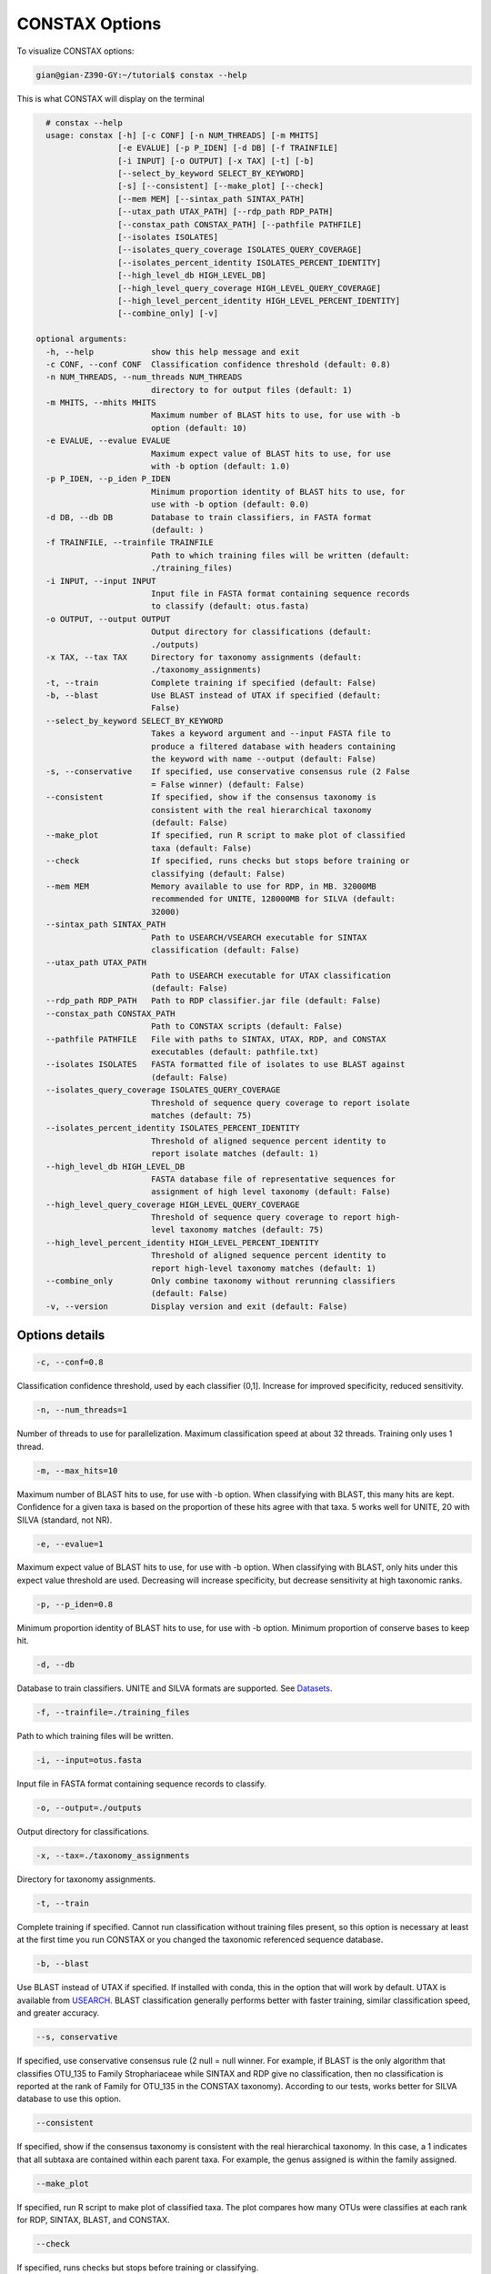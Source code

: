 CONSTAX Options
===============

To visualize CONSTAX options:

.. code-block:: text

   gian@gian-Z390-GY:~/tutorial$ constax --help

This is what CONSTAX will display on the terminal

.. code-block:: text

    # constax --help
    usage: constax [-h] [-c CONF] [-n NUM_THREADS] [-m MHITS]
                   [-e EVALUE] [-p P_IDEN] [-d DB] [-f TRAINFILE]
                   [-i INPUT] [-o OUTPUT] [-x TAX] [-t] [-b]
                   [--select_by_keyword SELECT_BY_KEYWORD]
                   [-s] [--consistent] [--make_plot] [--check]
                   [--mem MEM] [--sintax_path SINTAX_PATH]
                   [--utax_path UTAX_PATH] [--rdp_path RDP_PATH]
                   [--constax_path CONSTAX_PATH] [--pathfile PATHFILE]
                   [--isolates ISOLATES]
                   [--isolates_query_coverage ISOLATES_QUERY_COVERAGE]
                   [--isolates_percent_identity ISOLATES_PERCENT_IDENTITY]
                   [--high_level_db HIGH_LEVEL_DB]
                   [--high_level_query_coverage HIGH_LEVEL_QUERY_COVERAGE]
                   [--high_level_percent_identity HIGH_LEVEL_PERCENT_IDENTITY]
                   [--combine_only] [-v]

  optional arguments:
    -h, --help            show this help message and exit
    -c CONF, --conf CONF  Classification confidence threshold (default: 0.8)
    -n NUM_THREADS, --num_threads NUM_THREADS
                          directory to for output files (default: 1)
    -m MHITS, --mhits MHITS
                          Maximum number of BLAST hits to use, for use with -b
                          option (default: 10)
    -e EVALUE, --evalue EVALUE
                          Maximum expect value of BLAST hits to use, for use
                          with -b option (default: 1.0)
    -p P_IDEN, --p_iden P_IDEN
                          Minimum proportion identity of BLAST hits to use, for
                          use with -b option (default: 0.0)
    -d DB, --db DB        Database to train classifiers, in FASTA format
                          (default: )
    -f TRAINFILE, --trainfile TRAINFILE
                          Path to which training files will be written (default:
                          ./training_files)
    -i INPUT, --input INPUT
                          Input file in FASTA format containing sequence records
                          to classify (default: otus.fasta)
    -o OUTPUT, --output OUTPUT
                          Output directory for classifications (default:
                          ./outputs)
    -x TAX, --tax TAX     Directory for taxonomy assignments (default:
                          ./taxonomy_assignments)
    -t, --train           Complete training if specified (default: False)
    -b, --blast           Use BLAST instead of UTAX if specified (default:
                          False)
    --select_by_keyword SELECT_BY_KEYWORD
                          Takes a keyword argument and --input FASTA file to
                          produce a filtered database with headers containing
                          the keyword with name --output (default: False)
    -s, --conservative    If specified, use conservative consensus rule (2 False
                          = False winner) (default: False)
    --consistent          If specified, show if the consensus taxonomy is
                          consistent with the real hierarchical taxonomy
                          (default: False)
    --make_plot           If specified, run R script to make plot of classified
                          taxa (default: False)
    --check               If specified, runs checks but stops before training or
                          classifying (default: False)
    --mem MEM             Memory available to use for RDP, in MB. 32000MB
                          recommended for UNITE, 128000MB for SILVA (default:
                          32000)
    --sintax_path SINTAX_PATH
                          Path to USEARCH/VSEARCH executable for SINTAX
                          classification (default: False)
    --utax_path UTAX_PATH
                          Path to USEARCH executable for UTAX classification
                          (default: False)
    --rdp_path RDP_PATH   Path to RDP classifier.jar file (default: False)
    --constax_path CONSTAX_PATH
                          Path to CONSTAX scripts (default: False)
    --pathfile PATHFILE   File with paths to SINTAX, UTAX, RDP, and CONSTAX
                          executables (default: pathfile.txt)
    --isolates ISOLATES   FASTA formatted file of isolates to use BLAST against
                          (default: False)
    --isolates_query_coverage ISOLATES_QUERY_COVERAGE
                          Threshold of sequence query coverage to report isolate
                          matches (default: 75)
    --isolates_percent_identity ISOLATES_PERCENT_IDENTITY
                          Threshold of aligned sequence percent identity to
                          report isolate matches (default: 1)
    --high_level_db HIGH_LEVEL_DB
                          FASTA database file of representative sequences for
                          assignment of high level taxonomy (default: False)
    --high_level_query_coverage HIGH_LEVEL_QUERY_COVERAGE
                          Threshold of sequence query coverage to report high-
                          level taxonomy matches (default: 75)
    --high_level_percent_identity HIGH_LEVEL_PERCENT_IDENTITY
                          Threshold of aligned sequence percent identity to
                          report high-level taxonomy matches (default: 1)
    --combine_only        Only combine taxonomy without rerunning classifiers
                          (default: False)
    -v, --version         Display version and exit (default: False)

Options details
^^^^^^^^^^^^^^^

.. code-block:: text

   -c, --conf=0.8

Classification confidence threshold, used by each classifier (0,1]. Increase for improved specificity, reduced sensitivity.

.. code-block:: text

   -n, --num_threads=1

Number of threads to use for parallelization. Maximum classification speed at about 32 threads. Training only uses 1 thread.

.. code-block:: text

   -m, --max_hits=10

Maximum number of BLAST hits to use, for use with -b option. When classifying with BLAST, this many hits are kept. Confidence for a given taxa is based on the proportion of these hits agree with that taxa. 5 works well for UNITE, 20 with SILVA (standard, not NR).

.. code-block:: text

   -e, --evalue=1

Maximum expect value of BLAST hits to use, for use with -b option. When classifying with BLAST, only hits under this expect value threshold are used. Decreasing will increase specificity, but decrease sensitivity at high taxonomic ranks.

.. code-block:: text

   -p, --p_iden=0.8

Minimum proportion identity of BLAST hits to use, for use with -b option. Minimum proportion of conserve bases to keep hit.

.. code-block:: text

   -d, --db

Database to train classifiers. UNITE and SILVA formats are supported. See `Datasets <https://github.com/liberjul/CONSTAXv2#datasets>`_.

.. code-block:: text

   -f, --trainfile=./training_files

Path to which training files will be written.

.. code-block:: text

   -i, --input=otus.fasta

Input file in FASTA format containing sequence records to classify.

.. code-block:: text

   -o, --output=./outputs

Output directory for classifications.

.. code-block:: text

   -x, --tax=./taxonomy_assignments

Directory for taxonomy assignments.

.. code-block:: text

   -t, --train

Complete training if specified. Cannot run classification without training files present, so this option is necessary at least at the first time you run CONSTAX or you changed the taxonomic referenced sequence database.

.. code-block:: text

   -b, --blast

Use BLAST instead of UTAX if specified. If installed with conda, this in the option that will work by default. UTAX is available from `USEARCH <https://www.drive5.com/usearch/download.html>`_. BLAST classification generally performs better with faster training, similar classification speed, and greater accuracy.

.. code-block:: text

   --s, conservative

If specified, use conservative consensus rule (2 null = null winner. For example, if BLAST is the only algorithm that classifies OTU_135 to Family Strophariaceae while SINTAX and RDP give no classification, then no classification is reported at the rank of Family for OTU_135 in the CONSTAX taxonomy). According to our tests, works better for SILVA database to use this option.

.. code-block:: text

   --consistent

If specified, show if the consensus taxonomy is consistent with the real hierarchical taxonomy. In this case, a 1 indicates that all subtaxa are contained within each parent taxa. For example, the genus assigned is within the family assigned.

.. code-block:: text

   --make_plot

If specified, run R script to make plot of classified taxa. The plot compares how many OTUs were classifies at each rank for RDP, SINTAX, BLAST, and CONSTAX.

.. code-block:: text

   --check

If specified, runs checks but stops before training or classifying.

.. code-block:: text

   --mem

Memory available to use for RDP, in MB. 32000MB recommended for UNITE, 128000MB for SILVA. This is necessary for training the referenced databases.

.. code-block:: text

   --sintax_path

Path to USEARCH/VSEARCH executable for SINTAX classification. Can also be ``vsearch`` if already on path.

.. code-block:: text

   --utax_path

Path to USEARCH executable for UTAX classification.

.. code-block:: text

   --rdp_path

Path to RDP ``classifier.jar`` file, or ``classifier`` if on path from RDPTools conda install.

.. code-block:: text

   --constax_path

Path to CONSTAX scripts.

.. code-block:: text

   --pathfile

File with paths to SINTAX, UTAX, RDP, and CONSTAX executables. This useful in your local CONSTAX installation, please the tutorial for how to set a pathifile up in your system.

.. code-block:: text

   --isolates

FASTA formatted file of isolates to use BLAST against.

.. code-block:: text

   --isolates_query_coverage

Threshold of sequence query coverage to report isolate matches, in percent.

.. code-block:: text

   --isolates_percent_identity

Threshold of aligned sequence percent identity to report isolate matches.

.. code-block:: text

   --high_level_db

FASTA database file of representative sequences for assignment of high level taxonomy. For this option you can use the `SILVA <https://www.arb-silva.de/no_cache/download/archive/release_138/Exports/>`_ NR99 database for SSU/16S/18S sequences or the the `UNITE <https://plutof.ut.ee/#/doi/10.15156/BIO/786370>`_ database for Eukaryotic ITS/28S sequences. This option is useful to match your OTUs representative sequences to a reference using a lower cutoff so you can identify for example, which sequences are Fungi and which ones are not.

.. code-block:: text

   --high_level_query_coverage

Threshold of sequence query coverage to report high-level taxonomy matches, in percent.

.. code-block:: text

   --high_level_percent_identity

Threshold of aligned sequence percent identity to report high-level taxonomy matches.

.. code-block:: text

   --combine_only

If specified, only reruns combine taxonomy without rerunning classifiers. Allows for changing parameters
including: ``-c, --conf``, ``-e, --evalue``, ``-p, --p_iden``, ``-s, --conservative``,  ``--isolates_query_coverage``, ``--isolates_percent_identity``,
``--high_level_query_coverage``, and ``high_level_percent_identity``.
